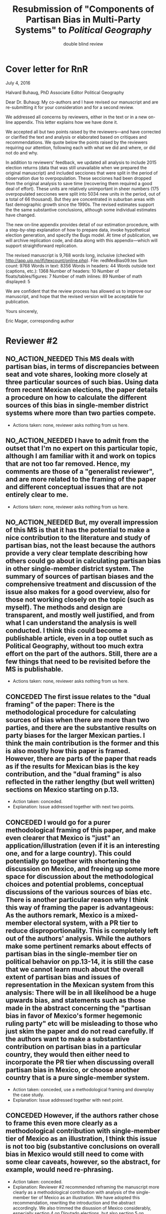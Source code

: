 #+SEQ_TODO: CONCEDED ELABORATED DEFENDED | NO_ACTION_NEEDED DONE DROPPED
#+LaTeX_CLASS_OPTIONS: [article,letterpaper,times,12pt,listings-bw,microtype]
#+LATEX_HEADER: \usepackage[margin=0.5in]{geometry}
#+TITLE: Resubmission of "Components of Partisan Bias in Multi-Party Systems" to /Political Geography/
#+AUTHOR: double blind review

* Cover letter for RnR
July 4, 2016

Halvard Buhaug, PhD 
Associate Editor
Political Geography

Dear Dr. Buhaug: My co-authors and I have revised our manuscript and are re-submitting it for your consideration and for a second review. 

We addressed all concerns by reviewers, either in the text or in a new on-line appendix. This letter explains how we have done it. 

We accepted all but two points raised by the reviewers---and have corrected or clarified the text and analysis or elaborated based on critiques and recommendations. We quote below the points raised by the reviewers requiring our attention, following each with what we did and where, or did not do and why. 

In addition to reviewers' feedback, we updated all analysis to include 2015 election returns (data that was still unavailable when we prepared the original manuscript) and included secciones that were split in the period of observation due to overpopulation. These secciones had been dropped from the original analysis to save time (recovering them required a good deal of effort). These units are relatively unimportant in sheer numbers (175 overpopulated secciones were split into 5034 new units in the period, out of a total of 66 thousand). But they are concentrated in suburban areas with fast demographic growth since the 1990s. The revised estimates support the the same substantive conclusions, although some individual estimates have changed. 

The new on-line appendix provides detail of our estimation procedure, with a step-by-step explanation of how to prepare data, invoke hypothetical election generation, and specify the Bugs model. At time of publication, we will archive replication code, and data along with this appendix---which will support straightforward replication.

The revised manuscript is 9,768 words long, inclusive (checked with \url{http://app.uio.no/ifi/texcount/online.php}). 
File: redMexBias09.tex
Sum count: 9768
Words in text: 8356
Words in headers: 44
Words outside text (captions, etc.): 1368
Number of headers: 10
Number of floats/tables/figures: 7
Number of math inlines: 89
Number of math displayed: 5

We are confident that the review process has allowed us to improve our manuscript, and hope that the revised version will be acceptable for publication.

Yours sincerely,

Eric Magar, corresponding author

* Reviewer #2
** NO_ACTION_NEEDED This MS deals with partisan bias, in terms of discrepancies between seat and vote shares, looking more closely at three particular sources of such bias. Using data from recent Mexican elections, the paper details a procedure on how to calculate the different sources of this bias in single-member district systems where more than two parties compete.
- Actions taken: none, reviewer asks nothing from us here. 
** NO_ACTION_NEEDED I have to admit from the outset that I'm no expert on this particular topic, although I am familiar with it and work on topics that are not too far removed. Hence, my comments are those of a "generalist reviewer", and are more related to the framing of the paper and different conceptual issues that are not entirely clear to me.
- Actions taken: none, reviewer asks nothing from us here. 
** NO_ACTION_NEEDED But, my overall impression of this MS is that it has the potential to make a nice contribution to the literature and study of partisan bias, not the least because the authors provide a very clear template describing how others could go about in calculating partisan bias in other single-member district system. The summary of sources of partisan biases and the comprehensive treatment and discussion of the issue also makes for a good overview, also for those not working closely on the topic (such as myself). The methods and design are transparent, and mostly well justified, and from what I can understand the analysis is well conducted. I think this could become a publishable article, even in a top outlet such as Political Geography, without too much extra effort on the part of the authors. Still, there are a few things that need to be revisited before the MS is publishable.
- Actions taken: none, reviewer asks nothing from us here. 
** CONCEDED The first issue relates to the "dual framing" of the paper: There is the methodological procedure for calculating sources of bias when there are more than two parties, and there are the substantive results on party biases for the larger Mexican parties. I think the main contribution is the former and this is also mostly how this paper is framed. However, there are parts of the paper that reads as if the results for Mexican bias is the key contribution, and the "dual framing" is also reflected in the rather lengthy (but well written) sections on Mexico starting on p.13.
- Action taken: conceded.
- Explanation: Issue addressed together with next two points.
** CONCEDED I would go for a purer methodological framing of this paper, and make even clearer that Mexico is "just" an application/illustration (even if it is an interesting one, and for a large country). This could potentially go together with shortening the discussion on Mexico, and  freeing up some more space for discussion about the methodological choices and potential problems, conceptual discussions of the various sources of bias etc. There is another particular reason why I think this way of framing the paper is advantageous: As the authors remark, Mexico is a mixed-member electoral system, with a PR tier to reduce disproportionality. This is completely left out of the authors' analysis. While the authors make some pertinent remarks about effects of partisan bias in the single-member tier on political behavior on pp.13-14, it is still the case that we cannot learn much about the overall extent of partisan bias and issues of representation in the Mexican system from this analysis: There will be in all likelihood be a huge upwards bias, and statements such as those made in the abstract concerning the "partisan bias in favor of Mexico's former hegemonic ruling party" etc will be misleading to those who just skim the paper and do not read carefully. If the authors want to make a substantive contribution on partisan bias in a particular country, they would then either need to incorporate the PR tier when discussing overall partisan bias in Mexico, or choose another country  that is a pure single-member system.
- Action taken: conceded, use a methodological framing and downplay the case study.
- Explanation: Issue addressed together with next point. 
** CONCEDED However, if the authors rather chose to frame this even more clearly as a methodological contribution with single-member tier of Mexico as an illustration, I think this issue is not too big (substantive conclusions on overall bias in Mexico would still need to come with some clear caveats, however, so the abstract, for example, would need re-phrasing.
- Action taken: conceded.
- Explanation: Reviewer #2 recommended reframing the manuscript more clearly as a methodological contribution with analysis of the single-member tier of Mexico as an illustration. We have adopted this recommendation, rewriting the introduction and the abstract accordingly. We also trimmed the disussion of Mexico considerably, especially section 4 on Diputado elections, but also section 5 on malapportionment. This is a very clear improvement in the manuscript: the sharp focus in the method to measure partisan bias sources in multi-party competition helps avoid the thorny issue of dropping the PR tier from the analysis. We are grateful to Reviewer #2 for this recommendation. 
** NO_ACTION_NEEDED I basically buy the approach, and the different sources of bias all seem plausible and are well discussed. Still, there are a couple of things that could be discussed/elaborated on:
   CLOSED: [2016-06-10 Fri 16:36]
- Actions taken: none, reviewer asks nothing from us here. 
** CONCEDED First, it is not clear from the outset how measuring pure partisan bias is/can be differentiated from biases related to the size of the party and characteristics of the system favoring larger parties in general (not because of the party's identity, but because of its size). For example, consider two hypothetical elections in which two parties A and B receive the exact same vote share in all districts in a given election. In election 1, A receives 51% and B 49% of votes, in all districts, and A receives all delegates. In election 2, B receives 51% in all districts and all delegates. Now, to me, I wouldn't say that the system is necessarily biased in favor of  A in the first election and B in the second; this is not about the party's identity but about the responsiveness of the system (which does not change from election 1 to 2). An early clarifying discussion, which should be really simple so that non-experts can understand, of how such issues are conceptually handled when delineating what is partisan bias, and a clarification if this truly matters for any of the sources of bias calculated would be very welcome.
- Action taken: conceded. 
- Explanation: As suggested by Reviewer #2, we have expanded the discussion of the rho parameter in section 1 to attempt a clarification of how measuring pure partisan bias is/can be differentiated from biases related to the size of the party and characteristics of the system favoring larger parties in general (not because of the party's identity, but because of its size). 
** CONCEDED Second, given the definition of party bias, I see why the "turnout-based" bias should be part of it. However, one problem here that could be discussed is that turnout in a given district is not something that is exogenously given, but rather affected by the actions and campaign strategies of the different parties. Parties may, for example, campaign harder to get out the vote in districts that are close to call, and some parties may simply be better at winning such districts. Hence, if, let's say the PRI wins a lot of high-turnout districts, it could be due to some inherent actions and capacities of the party, and in a sense it would be wrong to consider this a bias against the PRI in the system. I don't think this is a very big issue, but I think it merits some discussion.
- Action taken: conceded.
- Explanation: Of the three components, the mechanism of malapportionment is easiest to assess because its origin lies squarely in institutions and human choices. Turnout is much harder because mobilization has an endogenous component (cox.munger.1989, rosenstone.hansen.1993). So is border delimination: it could spring from intentional gerrymandering, but could simply be an accident of geography (Johnston's similar-people-live-nearby argument). We have added a paragraph in the results section that deals with this issue (tangentially, at least) in the context of partisan bias volatility in the results. 
** ELABORATED Considering PRI-Green as an alliance and assigning all wins to PRI seems to be a major assumption (which the authors are open about). Now, even if the substantive results for Mexico is downplayed, it would also be interesting from a general point of view to know by how much such assumptions alter the results and conclusions. What happens to the results if PRI-Green is measured as one entity, for example (as suggested on top p.16)?
- Action taken: We have elaborated this recommendation in the on-line appendix.
- Explanation: The revised manuscript retains the manipulation of coalitions described in the original version. But we have added a section in the on-line appendix devoted to elaborating two other approaches to handle partial coalitions: (1) one where the Green's votes are summed to the PRI's across the board (even where the partners did not coalesce), (2) another where the PRI-Green is treated as one entity different from the parent parties. We re-estimated the 2015 election using these approaches, and compared them to reported results. We conclude that results change in predictable ways when coalitions are handled differently. We also underscore that partial coalitions are a Mexico-specific feature that should pose no obstacle to estimation in other multi-party competition cases.
** CONCEDED The rationale for studying partisan bias for each election separately is well explained. However, what if one wants to generalize and test for a systematic bias (or even particular systematic such sources) for/against a party within a system that lasted for a specific period of time? I understand that creeping malapportionment and turnout will change by the election, but if researchers want to make such generalizations, how could they apply/alter your framework to produce (at least rough) tests of this. It's interesting to come up with exact numbers for a particular election, but sometimes the question is whether this is an inherent/more systematic feature of the system, and as the authors show some sources of bias show substantial changes between elections, favoring a party in one and disfavoring it in the next. If the authors could devise a strategy for conducting such a test, this would greatly enhance their contribution, I think.
- Action taken: conceded. 
- Explanation: The paper takes one national election, simulates many more observation points by adding random noise (noise that is plausible given observed district-level data), then estimates partisan bias and components from simulated data. The approach, however, is flexible and can be applied to different research designs. If conclusions over a longer period are of interest (for example, to investigate bias before/after an electoral reform, or to study a given "party system" in contrast to others), an analyst could pool elections in the period and either use the Linzer multiplication approach (one election at a time, then pool simulations), or simply use the pooled data for direct estimation. The revised manuscript makes note of this in the concluding remarks.
** DEFENDED Very minor point: Population levels in districts are based on linear interpolations between censuses. Following standard models of population growth, it would be more appropriate to assume constant population growth rates over the time interval, which can easily be calculated (meaning that population growth in absolute numbers will be smaller for earlier years, if growth is positive).
- Action taken: defend our approach, discuss alternative in on-line appendix.
- Explanation: Estimating inter-censal populations is not trivial. The key problem appears to be the choice of a functional form that both smoothes the rate of population growth while also taking the values actually observed on three census years (2000, 2005, and 2010). An exponential form between pairs of censuses does a good job for years between observations, but not before and after, nor does it treat transitions from one census pair to the next smoothly. A polinomial form would allow work with all three census counts, but also seems problematic for projecting populatios beyond 2010. Since all this requires specialized demography knowledge beyond our abilities, we opted for the simpler linear estimation instead. We describe our linear estimation method, and the challenges of the non-linear approach, in the on-line appendix. 
** NO_ACTION_NEEDED All in all, I learned a lot from reading this paper, and I think it is a very good piece of scholarly work. I recommend that the authors are given the chance to revise and resubmit the paper.
- Actions taken: none, reviewer asks nothing from us here. 

* Reviewer #3
** NO_ACTION_NEEDED This article was a pleasure to read and to evaluate. It is well written, with a theory clearly presented, interesting findings, and a contribution to the estimation of seats and votes in multi-party systems. The article brings together three different traditions in the study of seats and votes, unifying them in a model that allows researchers to discriminate the sources of biases in multi-party races. The article will be of interest to those that conduct basic research on seat-vote models as well as those interested in the mechanical properties of electoral rules in Mexico. Consequently, I recommend publication as is.
- Actions taken: none, reviewer asks nothing from us here. 
** NO_ACTION_NEEDED I do not have recommended changes to the article. The article is honest in stating that it is an original and interesting improvement on existing models but not a radically different modeling strategy. I appreciate that the article does not try to oversell their contribution or findings. 
- Actions taken: none, reviewer asks nothing from us here. 
** CONCEDED That said, the authors could be more aggressive in the introduction to convey to readers how the current article changes prior conventional wisdom in the Mexican election and what contributions will result from estimating their model in other electoral systems. Beyond that, I could only hope that every manuscript I have to review would be such an easy and interesting reading.
- Action taken: conceded. 
- Explanation: The introduction of the revised manuscript stresses how our procedure opens up the comparative study of electoral systems. We mention Canada, India, the UK, France, Australia, Chile, and Ireland as some of the cases for the comparative study of partisan bias. Given that we pursued Reviewer #2's recommendation to downplay the Mexican case study in the framing, we have not stressed how our findings jibe with the conventional wisdom in the introduction---we leave this in the discussion that closes the manuscript.
* Reviewer #4
** NO_ACTION_NEEDED This paper intends to identify the relative and (assumed independent) impact of three different components of partisan bias  in the Mexican electoral system. Application case are lower-chamber federal legislative elections 2003-2012. The paper focuses exclusively on the single member districts  component of the Mexican electoral system.
- Actions taken: none, reviewer asks nothing from us here. 
** CONCEDED The objective of this paper is ambitious. The authors claim to combine most important methodical contributions in this context (Grofman et al. 1997, King 1990, Linzer 2012).  More specifically, it aims at separating the relative impact of malapportionment, boundary delimitations, and differential turnout in an additive multinomial logit model. Sometimes, one has the impression, that a failed redistricting reform is at the center of the paper --- which is confusing.
- Action taken: conceded. 
- Explanation: By de-emphasizing the Mexican case in order to highlight the methodological contribution (as recommended by Reviewer #2), we have also done our best to remove Reviewer #4's impression that the failed redistricting reform is confusingly at the center of the paper. Analysis uses the map that was not implemented in 2015 as part of the hypothetical analysis, offering perspective on the effect of reducing malapportionment (much else constant) on our measure of partisan bias and its components.
** CONCEDED Description and discussion of the Mexican electoral system is negligent. The author writes: "Section 4 describes Mexico's mixed-member electoral system, isolating the plurality tier for analysis" (p. 5). The description of the electoral system can actually be found in footnote 5. But  what does 'isolating' mean? The authors state: "We examine, in isolation, the elections held in the single member plurality-win districts. We do so because all voting and most campaigning take place in the plurality tier." The reviewer considers this legitimation as not sufficient. Note that the current Mexican electoral system includes stipulations balancing excessive partisan bias and including compensation schemes. More specifically, the electoral law prescribes an upper bound of seat-vote deviation of 8%. The is not referred in the paper. Why ? Actually, estimating partisan bias for the SMD component exclusively without referring to this stipulation seems to be misleading.
- Action taken: conceded. 
- Explanation: While analysis of SMD seats without the compensatory PR tier can be defended, it is no longer necessary. By reframing the paper as a methodological contribution with an illustrative (and interesting) application to the plurality tier of the Mexican electoral system---as advised by Reviewer #2---it is justified to ignore the PR tier. We have nonetheless added a paragraph (in section 4) elaborating how the substantive partisan bias results presented for *plurality seats only* have implications for the larger mixed system. We also added the 8 percent over-representation rule in our description of the electoral system, which we had previously neglected to mention.
** CONCEDED One would never seriously propose, to measure partisan bias exclusively for the SMD component in a mixed system like, e.g. the German electoral system.
- Action taken: conceded. 
- Explanation: Answered with point above. 
** DEFENDED It is reasonable to expect strategic coordination of parties, candidates and voters in this context. The paper does not propose a theory what partisan bias means in such a setting. The authors cite Calvo/Micozzi (2005) but do not systematically take into account their arguments, especially the insight that "with more than two parties the relative change in seats depends critically on changes in the number of parties" (Calvo/Micozzi p. 1051)
- Action taken: defended our approach with a concession.
- Explanation: The original manuscript was somewhat vague in this respect, miscommunicating the scope of our analysis. Reviewer #4 rightly points to the theoretical potential of strategic elite and voter coordination and the resulting number of parties for our argument. In working this recommendation, however, we soon encountered difficulties, that we attempt to describe next. We therefore believe that the connection between electoral coordination and partisan bias is quite complex and demands a paper in itself. We do elaborate on some of this in a new footnote in the revised menuscript.
- Explanation (continued): If the vote threshold to win another seat can be anticipated, strategic coordination is the attempt to pool votes (or remove opportunities to spread votes thin) in order to reach that threshold. This process occurs at the district level (Cox 1997), but affects the nation-level phenomena that we observe. Other things constant, the threshold should be lower for bias-favored parties than for other parties, and partisan bias should therefore remove incentives for bias-favored parties to coordinate strategically with others. In such context, bias-unfavored parties have incentives to coordinate, joining forces in an attempt to overcome their disadvantage by accruing the large-party bonus associated with parameter rho. These simple statements suggest one obstacle to a theory of what partisan bias means under strategic coordination: it is unlikely that other things remain constant. In particular, gauging the relation between partisan bias (lambda parameters) and strategic coordination is contingent also on parameter rho. A formal exposition of this interrelation is Cox and Katz's (2002, chapter 3) model of how parties value different redistricting plans, where utility is a function of both lambda and rho. Since our paper is focused in lambdas only, we do not undertake such a theory. 
- Explanation (continued): Regarding multipartism, Calvo and Micozzi show (fig. 1-c) that increasing party competition pulls the votes-seats curve leftward. This is precisely what partisan bias achieves---for a favored party only: a more efficient votes to seats conversion. Bias produces a /rightward/ shift for unfavored parties: a /less/ efficient votes to seats conversion. So whereas the effect of multipartism remains symmetric (absent bias, all parties get a seat bonus by reaching much less than 50 percent), partisan bias remains asymmetric. We have added a footnote at the end of section 1 to elaborate this.
** CONCEDED Section 3 is titled 'Measurement via Monte Carlo simulation'. I guess, the authors mean 'estimation'. The one-page section is not very instructive --- it provides no detailed insights to the applied procedure. The description of the modeling approach is not precise enough. (Some details are provided in footnote 14 in the results section).  More details of the formal setup (including the electoral system) are necessary. The derivation from, and the combination of the existing approaches should be precise and transparent.
- Action taken: conceded.
- Explanation: Section 3 now describes the modeling approach more explicitely. A section in the on-line appendix is devoted to this, elaborating on the full applied procedure in a step-by-step approach, also serving as introduction to the code to replicate the analysis (that will be posted on-line upon publication). In particular, the appendix offers detail about Monte Carlo (Linzer) simulation used to generate a large number of hypothetical national elections for each year, and how three methods combine into our proposed procedure. We also replaced `measurement' with `estimation' in the section name. 
** CONCEDED The authors use a multinomial logit type of model --- I missed a discussion of the crucial assumption of the independence of irrelevant alternatives (IIA) which implies equal substitution patterns which may not be met. 
- Action taken: conceded.
- Explanation: Our multinomial logistic regression type of model satisfies the independence of irrelevant alternatives assumption in the same way that King's model does. Quoting him (King p. 168): "the implied assumption of independence of irrelevant alternatives is satisfied here, since the entire stochastic component is conditional on all parties and votes. The only random choice being made is by the electoral system in assigning seats to parties. Therefore, I use the multinomial probability distribution for the number of seats allocated to the J political parties, a straightforward generalization of the binomial". The only difference is our use of P binomial distributions instead of the multinomial. This is now elaborated in the on-line appendix.
** ELABORATED How do the authors account for districts with varying sets and sizes of candidates in the estimation?
- Action taken: clarified in text and expanded in the on-line appendix. 
- Explanation: Districts with varying sets and sizes of candidates pose an obstacle to the Linzer simulation and, in multi-year research designs, to the MCMC estimation. Linzer's (p. 405) approach overcomes this obstacle by treating subsets of districts with different patterns of party contestation separately in the mixture model. The simulated national elections include all parties that contested one district at least (and were not dropped by the analyst at the start of the process). Our single-year research design avoids the obstacle in MCMC estimation (an analyst can adapt the Bugs model to the number of parties in the simulated elections). Our code (see Table A2), however, is prepared to tackle a multi-year problem: a set of dummy variables, one for each party in the analysis, equal 1 if the party contested the election and 0 otherwise, is computed from the data at the outset and fed to the MCMC process; each numerator's and denominator's additive components (the party's lambda * v^rho) is multiplied by the corresponding dummy, so that parties not contesting drop from the likelihood function. We have expanded this in the appendix, with a mention in text.
** ELABORATED On p. 21, the authors state: "Leaving aside the question of how meaningful the estimated quantities are..."  I admit that this statement is somewhat disturbing. The interpretation and usage of the estimated effects seem to be problematic: it is meanwhile established knowledge that coefficients of multiple nonlinear functions (as in MNL)  cannot be interpreted simply based on statistical significance, and even on the sign of a coefficient. Covariates have to be explicitly fixed for explicit values in order to get conditional probabilities / market shares, marginals and elasticies. Insafar the study should reassess the impact of the estimated coefficients for relevant and typical situations, and for the respective partisan biases in terms of  changes in market shares. E.g., illustrative scenarios in Table 1 could be provided for estimated coefficients.
- Action taken: text explains in section 6 why we still discuss individual lambda coefficients first and then assess impact through swing ratios.
- Explanation: In the revised text, we have dropped the claim that "Leaving aside the question of how meaningful the estimated quantities are..." that seems to have triggered Reviewer #4's concern. Yet the general problem remains, and no easy solution seems to be in our sight. We are aware that, unlike OLS coefficients, the logit link in our model is an obstacle for the assessment of individual lambdas' impact on the DV. One common approach (e.g., Clarify) is comparative statics analysis, letting one regressor of interest fluctuate while all others remain constant at mean, mode, or other illustrative values. This approach is inapplicable to partisan bias in a multi-party setting, due to the compositional nature of vote shares (the regressors): when v_p fluctuates, all other vote shares do not remain constant. "Proportional swing" models remove this complication by assuming that votes are won/lost relative to other parties' sizes. Instead of relying on such restrictive approach, the revised manuscript proceeds like the original submission did: discussing lambda estimates' magnitude and polarity first, then assessing their importance through swing ratios analysis of simulated elections---like Linzer does. We have added a footnote towards the end of section 6 justifying how we proceed.
** CONCEDED Table 3 uses OLS regression for deriving swing ratios: "We derive swing ratios by regressing a party's seat shares in simulated elections on the party's simulated vote shares." Does this regression account for the uncertainity/credibility of simulated shares?
- Action taken: conceded, we explain and clarify that, in fact, it does.
- Explanation: Linzer (p. 408) suggests using OLS regressions as an alternative for deriving swing ratios ("Although equation (4) requires no parametric assumptions about the functional relationship between [party p's vote share and p's expected simulated seat share], the relationship between simulated seat shares ... and simulated vote shares ... around [p's mean vote share] will be roughly oftentimes approximately linear. In that event, the slope of a linear regression of [p's simulated seat shares] on [p's simulated vote shares] will be roughly equivalent to the swing ratio estimate"). Linzer simulations represent the plausibility of various national-level election outcomes given the observed district-level conditions of a given election. The uncertainty of the swing ratio estimate is captured by the variance in simulated outcomes (the spread of the cloud in our Figure 2). The standard errors of our regression coefficients are derived from the very same simulations, thus accounting for uncertainty. The on-line appendix reports an alternative (but related) measure: plots of 95-percent confidence intervals around predicted seat shares.

* ToDo list
** Write cover letter explaining changes. The above list of issues has all the substance needed for this letter (and me may even choose to just send that list mostly as it is!). Letter should mention that we re-did all analysis to include 2015 election returns (previously unavailable), and also adding back secciones that were split in the period due to overpopulation. These had been dropped to save time. These units are relatively unimportant in sheer numbers (175 overpopulated secciones were split into 5034 new units in the period). But they are concentrated in suburban areas with fast demographic growth since the 1990s. Estimates for 2003--2012 have changed, but they tell the same general story.
** Conclusion needs to be adapted to the methodological framing---present version seems to emphasize too much the substantive findings.
** Micah/Mike: Which repository for data, code, appendix? github? ericmagar.com? dataverse? several?
** DONE Re-do rri plots with cleaner seccion-to-dostroct aggregations for paper
   CLOSED: [2016-06-07 Tue 04:45]
** DONE Re-do bias estimate plots with 2015 in for paper
   CLOSED: [2016-06-10 Fri 12:27]
** DROPPED Decide if we call it the 2013 map or the 2015 map.
   CLOSED: [2016-06-14 Tue 19:15]
** Make sure census gap mentioned in the text: I mention it in the appendix without introduction
** Mike: The two comments I received from MPSA were:
*** DONE Need a little more detail on the MCMC algorithm
   CLOSED: [2016-06-10 Fri 16:35]
*** Need more context for non-Mexico scholars
   
* ToDo list if we get publication
** Remove circularities btw red.r and analizaEscenarios.r
** DONE verify that error in king's denominator in red.r is innocuous
   CLOSED: [2016-05-24 Tue 02:21]
** Drop above from spaghetti code (never used for Linzer estimation)

** Turn various code files (red.r, linzerElas.r, analizaEscenarios.r...) into single---if longer---script
* NO_ACTION_NEEDED Editor's letter
  CLOSED: [2016-06-10 Fri 16:36]
Ref.:  Ms. No. PG-2218

Dear Dr. Eric Magar,

Three expert reviewers have now commented on your manuscript. Thank you for waiting. Based on these reviews and my own reading, I invite you to resubmit a revised manuscript. You will see from the review reports appended below that all reviewers see considerable merit in your paper, although they also offer constructive advice on how to make the contribution clearer.

Please let me know within the next couple of weeks whether you will proceed to revise and resubmit this manuscript for Political Geography. The revision should be accompanied with a brief anonymous response letter to the referees. Explain what you did to meet their feedback (or did not do, and why). This response must be anonymous (that is, do not sign the letter).

We need the revision back within the next three months. It will then go back to the same referees for another look. The resubmission must stay below 11,000 words (inclusive) to be acceptable for further processing.

To submit a revision, go to http://ees.elsevier.com/jpgq/ and log in as an Author.  You will find your submission record under the menu item 'Submission Needing Revision'.

Your username is: emagar@itam.mx

If you need to retrieve password details, please go to:
http://ees.elsevier.com/jpgq/automail_query.asp

PLEASE NOTE: The journal would like to enrich online articles by visualising and providing geographical details described in Political Geography articles. For this purpose, corresponding KML (GoogleMaps) files can be uploaded in our online submission system. Submitted KML files will be published with your online article on ScienceDirect. Elsevier will generate maps from the KML files and include them in the online article.

Political Geography features the Interactive Map Viewer, http://www.elsevier.com/googlemaps. Interactive Maps visualize geospatial data provided by the author in a GoogleMap. To include one with your article, please submit a .kml or .kmz file and test it online at http://elsevier-apps.sciverse.com/GoogleMaps/verification before uploading it with your submission.

Please let me know if you have any questions or concerns.

Yours sincerely

Halvard Buhaug, PhD
Associate Editor
Political Geography

* DONE Response to editor accepting to do Rnr
  CLOSED: [2016-04-15 Fri 11:29]
Dear Dr. Buhaug, 
It is with great pleasure that I read the good news about our submission. The reviews are constructive, offering substantive advise, and arrived rather fast! I am sure that they will help us improve the manuscript in the hope that it is acceptable for publication in Political Geography. My co-authors and I will gladly proceed with the revise and resubmit. We will send you a revised manuscript within two months. 
Best,

* NO_ACTION_NEEDED Other mails sent
** DONE Mail on kml maps
   CLOSED: [2016-06-10 Fri 16:46]
Dear Dr. Halvard Buhaug, 
My co-authors and I are working towards the revision of our manuscript. We should have it ready soon. I wish to inquire about digital maps that may be appropriate to illustrate the piece. 
I visited Elsevier's Interactive Map Viewer. Unless I missed something, the example articles feature very simple maps pinpointing the studies' area(s). I have, however, prepared more elaborate kml files showing several features of federal districts --- such as coloring secciones according to recent electoral history, or adding bubbles indicating how many voters are registered --- in selected Mexican states. It should be straightforward to represent key variables in the manuscript (district malapportionment, turnout, and boundaries) in these maps. But Elsevier's verification tool will not show my maps. (One example is http://ericmagar.com/data/maps/distFed/googleEarth/bc.kmz).
Two questions come to mind. How could I gauge how much of the problem is due to my inexperience with map-making or to the system's capacity? Would it be suitable to refer readers in a footnote to the repository where my kml files can be downloaded?
Thank you for your advise.
Best,

** DONE Mail 2 coauthors <2016-06-10 Fri>
   CLOSED: [2016-06-10 Fri 16:47]
Dear co-authors, other than recovering from surgery (fractured shoulder in bike accident---painful indeed! but doing much much better), I have spent the last 6 weeks putting together a response to the Political Geography rNr. I have uploaded three items to our github repository for your consideration: 

(A) the revised manuscript redMexBias09.pdf, 
(B) a draft on an on-line appendix redMexBias09appendix.pdf, and 
(C) all elements to write up a cover letter to the editor and referees RefereeReports2redMexBias08.pdf.  

There are still a few revisions that need to be done to address all the referee's comments, but most is ready --- especially the time-consuming re-analysis. 

I am asking you to please make time to have a good look at the three items so that we can to be ready to resubmit the manuscript. I haven't checked the calendar, but the three-month deadline must be a few weeks away. 

Item C includes all the referee's comments broken into bite-size portions. Below each portion, the action I took in the revised manuscript is mentioned, and also a sketch of paragraph or two with a response, when needed, to the referees. These will be the substance for a cover letter. Please comment/critique/revise what I have done. 

When we have agreement on the revisions/rebutals, the manuscript will need a final proof-read and edits to ensure that the English remains correct.

I will finish polishing the on-line appendix when and if the article is accepted for publication. I will also clean my spaghetti code to make replication *much* easier. 

Finally, if the article is accepted, we will need to decide where we want to store the appendix, data and code for replication. 

Hope all is well, I look forward to reading your reactions.

